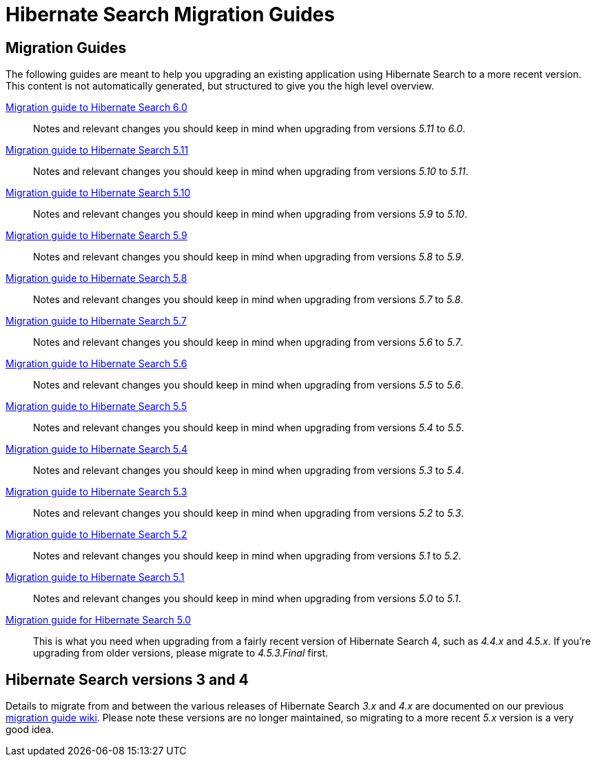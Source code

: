 = Hibernate Search Migration Guides
:awestruct-layout: project-standard
:awestruct-project: search

== Migration Guides

The following guides are meant to help you upgrading an existing application using Hibernate Search to a more recent version.
This content is not automatically generated, but structured to give you the high level overview.

link:/search/documentation/migrate/6.0[Migration guide to Hibernate Search 6.0]::
Notes and relevant changes you should keep in mind when upgrading from versions _5.11_ to _6.0_.

link:/search/documentation/migrate/5.11[Migration guide to Hibernate Search 5.11]::
Notes and relevant changes you should keep in mind when upgrading from versions _5.10_ to _5.11_.

link:/search/documentation/migrate/5.10[Migration guide to Hibernate Search 5.10]::
Notes and relevant changes you should keep in mind when upgrading from versions _5.9_ to _5.10_.

link:/search/documentation/migrate/5.9[Migration guide to Hibernate Search 5.9]::
Notes and relevant changes you should keep in mind when upgrading from versions _5.8_ to _5.9_.

link:/search/documentation/migrate/5.8[Migration guide to Hibernate Search 5.8]::
Notes and relevant changes you should keep in mind when upgrading from versions _5.7_ to _5.8_.

link:/search/documentation/migrate/5.7[Migration guide to Hibernate Search 5.7]::
Notes and relevant changes you should keep in mind when upgrading from versions _5.6_ to _5.7_.

link:/search/documentation/migrate/5.6[Migration guide to Hibernate Search 5.6]::
Notes and relevant changes you should keep in mind when upgrading from versions _5.5_ to _5.6_.

link:/search/documentation/migrate/5.5[Migration guide to Hibernate Search 5.5]::
Notes and relevant changes you should keep in mind when upgrading from versions _5.4_ to _5.5_.

link:/search/documentation/migrate/5.4[Migration guide to Hibernate Search 5.4]::
Notes and relevant changes you should keep in mind when upgrading from versions _5.3_ to _5.4_.

link:/search/documentation/migrate/5.3[Migration guide to Hibernate Search 5.3]::
Notes and relevant changes you should keep in mind when upgrading from versions _5.2_ to _5.3_.

link:/search/documentation/migrate/5.2[Migration guide to Hibernate Search 5.2]::
Notes and relevant changes you should keep in mind when upgrading from versions _5.1_ to _5.2_.

link:/search/documentation/migrate/5.1[Migration guide to Hibernate Search 5.1]::
Notes and relevant changes you should keep in mind when upgrading from versions _5.0_ to _5.1_.

link:/search/documentation/migrate/5.0[Migration guide for Hibernate Search 5.0]::
This is what you need when upgrading from a fairly recent version of Hibernate Search 4, such as _4.4.x_ and _4.5.x_.
If you're upgrading from older versions, please migrate to _4.5.3.Final_ first.

== Hibernate Search versions 3 and 4

Details to migrate from and between the various releases of Hibernate Search _3.x_ and _4.x_ are documented on our previous https://developer.jboss.org/wiki/HibernateSearchMigrationGuide[migration guide wiki].
Please note these versions are no longer maintained, so migrating to a more recent _5.x_ version is a very good idea.
